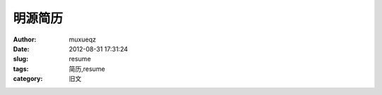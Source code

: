 ########
明源简历
########
:Author: muxueqz
:Date: 2012-08-31 17:31:24

:slug: resume
:tags: 简历,resume
:category: 旧文

.. raw:: html

 <div id="mindmap">
 <iframe width="1024" height="768" frameborder="0" src="http://www.mindmeister.com/maps/public_map_shell/199218814/_?width=600&height=400&z=auto" scrolling="no" style="overflow:hidden">Your browser is not able to display frames.  Please visit the <a href="http://www.mindmeister.com/199218814/_" target="_blank">mind map: 明源简历</a> on <a href="http://www.mindmeister.com" target="_blank">Mind Mapping - MindMeister</a>.</iframe><br/>Create your own <a href="http://www.mindmeister.com/">mind maps</a> at MindMeister
 </div>

.. rst code generated by txt2tags 2.6.971 (http://txt2tags.org)
.. cmdline: txt2tags -t rst -o /data/software/muxueqztools/py/myblog/blog-new/src/resume.rst t2t/resume.t2t
